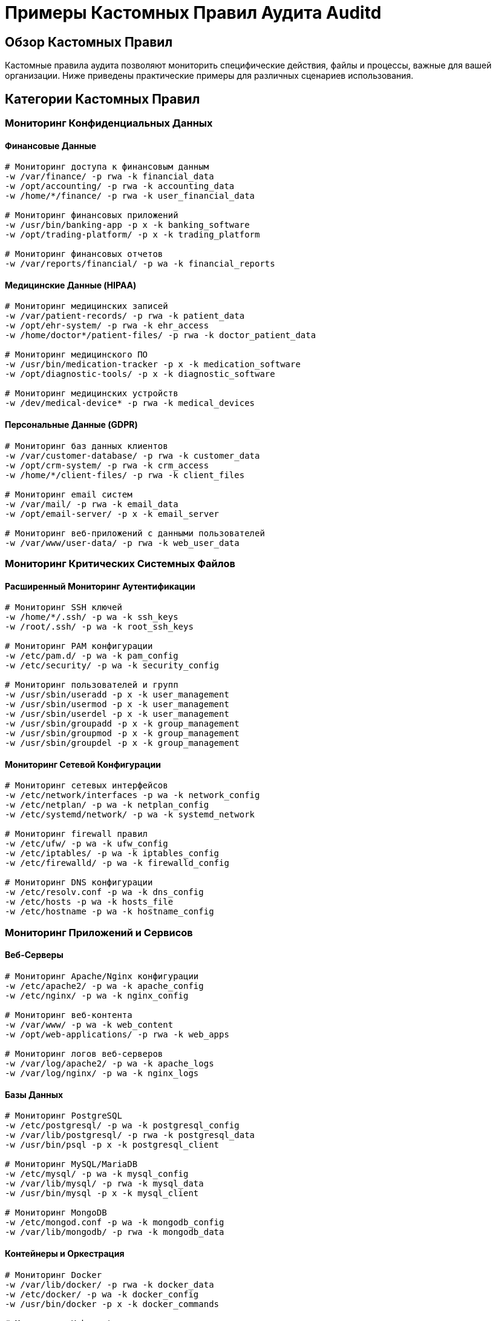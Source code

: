 = Примеры Кастомных Правил Аудита Auditd

== Обзор Кастомных Правил

Кастомные правила аудита позволяют мониторить специфические действия, файлы и процессы, важные для вашей организации. Ниже приведены практические примеры для различных сценариев использования.

== Категории Кастомных Правил

=== Мониторинг Конфиденциальных Данных

==== Финансовые Данные

[source,bash]
----
# Мониторинг доступа к финансовым данным
-w /var/finance/ -p rwa -k financial_data
-w /opt/accounting/ -p rwa -k accounting_data
-w /home/*/finance/ -p rwa -k user_financial_data

# Мониторинг финансовых приложений
-w /usr/bin/banking-app -p x -k banking_software
-w /opt/trading-platform/ -p x -k trading_platform

# Мониторинг финансовых отчетов
-w /var/reports/financial/ -p wa -k financial_reports
----

==== Медицинские Данные (HIPAA)

[source,bash]
----
# Мониторинг медицинских записей
-w /var/patient-records/ -p rwa -k patient_data
-w /opt/ehr-system/ -p rwa -k ehr_access
-w /home/doctor*/patient-files/ -p rwa -k doctor_patient_data

# Мониторинг медицинского ПО
-w /usr/bin/medication-tracker -p x -k medication_software
-w /opt/diagnostic-tools/ -p x -k diagnostic_software

# Мониторинг медицинских устройств
-w /dev/medical-device* -p rwa -k medical_devices
----

==== Персональные Данные (GDPR)

[source,bash]
----
# Мониторинг баз данных клиентов
-w /var/customer-database/ -p rwa -k customer_data
-w /opt/crm-system/ -p rwa -k crm_access
-w /home/*/client-files/ -p rwa -k client_files

# Мониторинг email систем
-w /var/mail/ -p rwa -k email_data
-w /opt/email-server/ -p x -k email_server

# Мониторинг веб-приложений с данными пользователей
-w /var/www/user-data/ -p rwa -k web_user_data
----

=== Мониторинг Критических Системных Файлов

==== Расширенный Мониторинг Аутентификации

[source,bash]
----
# Мониторинг SSH ключей
-w /home/*/.ssh/ -p wa -k ssh_keys
-w /root/.ssh/ -p wa -k root_ssh_keys

# Мониторинг PAM конфигурации
-w /etc/pam.d/ -p wa -k pam_config
-w /etc/security/ -p wa -k security_config

# Мониторинг пользователей и групп
-w /usr/sbin/useradd -p x -k user_management
-w /usr/sbin/usermod -p x -k user_management
-w /usr/sbin/userdel -p x -k user_management
-w /usr/sbin/groupadd -p x -k group_management
-w /usr/sbin/groupmod -p x -k group_management
-w /usr/sbin/groupdel -p x -k group_management
----

==== Мониторинг Сетевой Конфигурации

[source,bash]
----
# Мониторинг сетевых интерфейсов
-w /etc/network/interfaces -p wa -k network_config
-w /etc/netplan/ -p wa -k netplan_config
-w /etc/systemd/network/ -p wa -k systemd_network

# Мониторинг firewall правил
-w /etc/ufw/ -p wa -k ufw_config
-w /etc/iptables/ -p wa -k iptables_config
-w /etc/firewalld/ -p wa -k firewalld_config

# Мониторинг DNS конфигурации
-w /etc/resolv.conf -p wa -k dns_config
-w /etc/hosts -p wa -k hosts_file
-w /etc/hostname -p wa -k hostname_config
----

=== Мониторинг Приложений и Сервисов

==== Веб-Серверы

[source,bash]
----
# Мониторинг Apache/Nginx конфигурации
-w /etc/apache2/ -p wa -k apache_config
-w /etc/nginx/ -p wa -k nginx_config

# Мониторинг веб-контента
-w /var/www/ -p wa -k web_content
-w /opt/web-applications/ -p rwa -k web_apps

# Мониторинг логов веб-серверов
-w /var/log/apache2/ -p wa -k apache_logs
-w /var/log/nginx/ -p wa -k nginx_logs
----

==== Базы Данных

[source,bash]
----
# Мониторинг PostgreSQL
-w /etc/postgresql/ -p wa -k postgresql_config
-w /var/lib/postgresql/ -p rwa -k postgresql_data
-w /usr/bin/psql -p x -k postgresql_client

# Мониторинг MySQL/MariaDB
-w /etc/mysql/ -p wa -k mysql_config
-w /var/lib/mysql/ -p rwa -k mysql_data
-w /usr/bin/mysql -p x -k mysql_client

# Мониторинг MongoDB
-w /etc/mongod.conf -p wa -k mongodb_config
-w /var/lib/mongodb/ -p rwa -k mongodb_data
----

==== Контейнеры и Оркестрация

[source,bash]
----
# Мониторинг Docker
-w /var/lib/docker/ -p rwa -k docker_data
-w /etc/docker/ -p wa -k docker_config
-w /usr/bin/docker -p x -k docker_commands

# Мониторинг Kubernetes
-w /etc/kubernetes/ -p wa -k kubernetes_config
-w /var/lib/kubelet/ -p rwa -k kubelet_data
-w /usr/bin/kubectl -p x -k kubectl_commands

# Мониторинг Podman
-w /var/lib/containers/ -p rwa -k podman_data
-w /etc/containers/ -p wa -k podman_config
-w /usr/bin/podman -p x -k podman_commands
----

=== Мониторинг Безопасности

==== Антивирус и Защита

[source,bash]
----
# Мониторинг антивирусного ПО
-w /opt/antivirus/ -p rwa -k antivirus_data
-w /var/log/antivirus/ -p wa -k antivirus_logs
-w /usr/bin/clamscan -p x -k antivirus_scan
-w /usr/bin/malware-detect -p x -k malware_scan

# Мониторинг систем обнаружения вторжений
-w /etc/snort/ -p wa -k snort_config
-w /etc/suricata/ -p wa -k suricata_config
-w /var/log/snort/ -p wa -k snort_logs
-w /var/log/suricata/ -p wa -k suricata_logs
----

==== Шифрование и Ключи

[source,bash]
----
# Мониторинг ключей шифрования
-w /etc/ssl/ -p rwa -k ssl_certificates
-w /etc/pki/ -p rwa -k pki_certificates
-w /home/*/.ssh/ -p rwa -k user_ssh_keys

# Мониторинг инструментов шифрования
-w /usr/bin/openssl -p x -k openssl_usage
-w /usr/bin/gpg -p x -k gpg_usage
-w /usr/bin/encrypt-tools -p x -k encryption_tools
----

=== Мониторинг Производительности

==== Ресурсоемкие Операции

[source,bash]
----
# Мониторинг компиляции
-w /usr/bin/gcc -p x -k compilation
-w /usr/bin/make -p x -k build_process
-w /usr/bin/cargo -p x -k rust_build

# Мониторинг резервного копирования
-w /usr/bin/rsync -p x -k backup_operations
-w /usr/bin/tar -p x -k archive_operations
-w /usr/bin/borg -p x -k borg_backup

# Мониторинг системных ресурсов
-a exit,always -F arch=b64 -S ioprio_set -k io_priority
-a exit,always -F arch=b64 -S setpriority -k process_priority
----

=== Специализированные Сценарии

==== IoT и Embedded Устройства

[source,bash]
----
# Мониторинг GPIO и аппаратных интерфейсов
-w /sys/class/gpio/ -p wa -k gpio_access
-w /dev/i2c-* -p rwa -k i2c_devices
-w /dev/spi* -p rwa -k spi_devices

# Мониторинг датчиков и сенсоров
-w /sys/bus/iio/ -p r -k sensor_data
-w /proc/device-tree/ -p r -k device_tree

# Мониторинг камер и видео
-w /dev/video* -p rwa -k camera_devices
-w /opt/video-processing/ -p x -k video_processing
----

==== Криптовалюты и Блокчейн

[source,bash]
----
# Мониторинг крипто-кошельков
-w /home/*/.bitcoin/ -p rwa -k bitcoin_wallet
-w /home/*/.ethereum/ -p rwa -k ethereum_wallet
-w /opt/blockchain-node/ -p rwa -k blockchain_data

# Мониторинг майнинга
-w /usr/bin/miner-software -p x -k mining_operations
-w /opt/mining-rigs/ -p rwa -k mining_hardware
----

==== CI/CD и DevOps

[source,bash]
----
# Мониторинг Git операций
-w /usr/bin/git -p x -k git_operations
-w /home/*/.git/ -p rwa -k git_repositories

# Мониторинг инструментов сборки
-w /usr/bin/docker -p x -k docker_build
-w /usr/bin/podman -p x -k podman_build
-w /usr/bin/jenkins -p x -k jenkins_operations

# Мониторинг развертывания
-w /usr/bin/ansible-playbook -p x -k ansible_deploy
-w /usr/bin/terraform -p x -k terraform_operations
----

== Примеры Комплексных Наборов Правил

=== Минимальный Набор для Малого Бизнеса

[source,bash]
----
# Базовый аудит для малого бизнеса
# Мониторинг аутентификации
-w /var/log/auth.log -p wa -k authentication
-w /var/log/sudo.log -p wa -k sudo_usage

# Мониторинг критических файлов
-w /etc/passwd -p wa -k user_accounts
-w /etc/shadow -p wa -k passwords
-w /etc/sudoers -p wa -k sudo_config

# Мониторинг сетевой конфигурации
-w /etc/network/ -p wa -k network_config
-w /etc/hosts -p wa -k hosts_file

# Мониторинг бизнес-приложений
-w /opt/business-apps/ -p rwa -k business_data
-w /var/business-logs/ -p wa -k business_logs
----

=== Стандартный Набор для Среднего Бизнеса

[source,bash]
----
# Расширенный аудит для среднего бизнеса
# Все базовые правила плюс:

# Мониторинг веб-серверов
-w /etc/apache2/ -p wa -k web_server_config
-w /etc/nginx/ -p wa -k web_server_config
-w /var/www/ -p wa -k web_content

# Мониторинг баз данных
-w /etc/mysql/ -p wa -k database_config
-w /var/lib/mysql/ -p rwa -k database_data

# Мониторинг email серверов
-w /etc/postfix/ -p wa -k email_config
-w /var/mail/ -p rwa -k email_data

# Мониторинг облачных сервисов
-w /opt/cloud-backup/ -p x -k cloud_backup
-w /usr/bin/aws -p x -k aws_operations
-w /usr/bin/azure -p x -k azure_operations
----

=== Максимальный Набор для Enterprise

[source,bash]
----
# Полный аудит для enterprise окружения
# Все предыдущие правила плюс:

# Мониторинг контейнеров
-w /var/lib/docker/ -p rwa -k docker_data
-w /etc/kubernetes/ -p wa -k kubernetes_config

# Мониторинг мониторинга
-w /etc/prometheus/ -p wa -k prometheus_config
-w /etc/grafana/ -p wa -k grafana_config
-w /var/lib/prometheus/ -p rwa -k prometheus_data

# Мониторинг безопасности
-w /etc/apparmor/ -p wa -k apparmor_config
-w /etc/selinux/ -p wa -k selinux_config
-w /var/log/audit/ -p wa -k audit_config

# Мониторинг compliance инструментов
-w /usr/bin/oscap -p x -k compliance_scan
-w /usr/bin/openscap -p x -k security_scan

# Мониторинг резервного копирования
-w /usr/bin/borg -p x -k backup_operations
-w /usr/bin/restic -p x -k backup_operations
----

== Управление Кастомными Правилами

=== Добавление Правил

[source,bash]
----
# Добавление одиночного правила
sudo auditctl -w /path/to/monitor -p wa -k custom_key

# Добавление правила для конкретного системного вызова
sudo auditctl -a exit,always -F arch=b64 -S open -F path=/etc/shadow -k shadow_access

# Добавление правила для конкретного пользователя
sudo auditctl -a exit,always -F arch=b64 -S execve -F auid=1000 -k user_1000_exec
----

=== Удаление Правил

[source,bash]
----
# Удаление по ключу
sudo auditctl -W custom_key

# Удаление по номеру правила (узнать номером через -l)
sudo auditctl -d 15

# Удаление всех правил
sudo auditctl -D
----

=== Сохранение Правил

[source,bash]
----
# Сохранение текущих правил в файл
sudo auditctl -l > /etc/audit/audit.rules.backup

# Загрузка правил из файла
sudo auditctl -R /etc/audit/audit.rules.backup

# Восстановление правил из резервной копии
sudo cp /etc/audit/audit.rules.backup /etc/audit/audit.rules
sudo systemctl reload auditd
----

== Тестирование Кастомных Правил

=== Проверка Синтаксиса

[source,bash]
----
# Тестирование правила перед добавлением
echo '-w /test/path -p wa -k test_key' | sudo auditctl -R /dev/stdin

# Проверка загрузки всех правил
sudo auditctl -l | grep -v '^#' | wc -l
----

=== Тестирование Событий

[source,bash]
----
# Генерация тестового события
touch /test/path/test_file
echo "test content" > /test/path/test_file
rm /test/path/test_file

# Поиск сгенерированных событий
sudo ausearch -k test_key -ts today

# Проверка что правило работает
sudo ausearch -k test_key | jq '. | length'
----

=== Мониторинг Производительности

[source,bash]
----
# Проверка статистики аудита
sudo auditctl -s

# Мониторинг backlog
watch 'sudo auditctl -s | grep backlog'

# Анализ производительности
sudo aureport -s | head -20

# Проверка размера логов
du -sh /var/log/audit/audit.log*
----

== Лучшие Практики для Кастомных Правил

=== Организация

1. **Группировка по категориям** с понятными ключами
2. **Документирование** каждого правила в комментариях
3. **Регулярный аудит** правил на актуальность
4. **Версионирование** наборов правил

=== Производительность

1. **Минимизация количества правил** для критичных систем
2. **Использование фильтров** (arch, uid, success) для снижения нагрузки
3. **Мониторинг backlog** для предотвращения потери событий
4. **Оптимизация путей** мониторинга (избегать рекурсивных директорий где возможно)

=== Безопасность

1. **Регулярное резервное копирование** кастомных правил
2. **Тестирование в staging** перед production развертыванием
3. **Мониторинг влияния** на производительность системы
4. **Документирование** бизнес-обоснования каждого правила

=== Масштабируемость

1. **Централизованное управление** правилами через конфигурационные файлы
2. **Автоматическое развертывание** правил через Ansible/Puppet
3. **Мониторинг покрытия** критичных областей
4. **Регулярное обновление** в соответствии с новыми угрозами

== Интеграция с SIEM

=== Отправка Кастомных Событий

[source,bash]
----
# Создание кастомного события для SIEM
sudo ausearch -k custom_key -ts today | jq -r '.[] | {
  timestamp: .timestamp,
  event_type: .type,
  key: .key,
  file: .name,
  user: .auid
}' | while read event; do
  # Отправка в SIEM
  curl -X POST -H "Content-Type: application/json" \
    -d "$event" \
    https://siem.company.com/api/events
done
----

=== Агрегация Кастомных Метрик

[source,yaml]
----
# Prometheus метрики для кастомных правил
- name: audit_custom_events_total
  type: counter
  help: Total number of custom audit events
  labels:
    - rule_key
    - event_type
    - severity

- name: audit_custom_files_modified_total
  type: counter
  help: Total number of custom file modifications
  labels:
    - file_path
    - rule_key
----

== Примеры Реальных Сценариев

=== Обнаружение Атаки на Веб-Сервер

[source,bash]
----
# Мониторинг подозрительной активности веб-сервера
-w /var/www/uploads/ -p wa -k web_uploads
-w /usr/bin/wget -p x -k wget_downloads
-w /usr/bin/curl -p x -k curl_requests

# Поиск подозрительной активности
sudo ausearch -k web_uploads -ts today | grep -E "(php|jsp|asp)" | head -10
----

=== Мониторинг Изменений Конфигурации

[source,bash]
----
# Мониторинг изменений конфигурации
-w /etc/ -p wa -k config_changes
-w /opt/config/ -p rwa -k application_config

# Ежедневный отчет изменений
sudo ausearch -k config_changes -ts today | \
  jq -r '.[] | select(.type=="PATH") | .name' | \
  sort | uniq > daily_config_changes.txt
----

=== Мониторинг Доступа к Конфиденциальным Файлам

[source,bash]
----
# Мониторинг доступа к конфиденциальным файлам
-w /opt/secret-project/ -p r -k secret_project_read
-w /opt/secret-project/ -p w -k secret_project_write

# Поиск несанкционированного доступа
sudo ausearch -k secret_project_read -ts today | \
  grep -v "auid=1000\|auid=1001" | head -10
----

== Заключение

Кастомные правила аудита позволяют адаптировать мониторинг под специфические требования вашей организации. Правильное планирование, тестирование и сопровождение обеспечивают:

- **Актуальное покрытие** критичных областей безопасности
- **Минимальное влияние** на производительность системы
- **Эффективное обнаружение** угроз и аномалий
- **Соответствие** регуляторным требованиям

Рекомендуется начинать с минимального набора правил и постепенно расширять его в соответствии с выявленными рисками и требованиями бизнеса.
